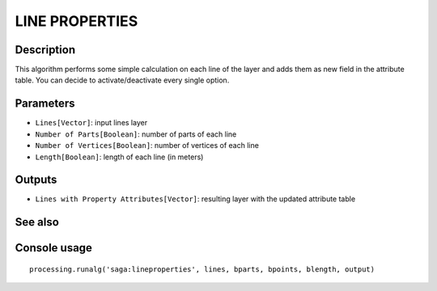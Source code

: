 LINE PROPERTIES
===============

Description
-----------
This algorithm performs some simple calculation on each line of the layer and adds them as new field in the attribute table. 
You can decide to activate/deactivate every single option.   

Parameters
----------

- ``Lines[Vector]``: input lines layer
- ``Number of Parts[Boolean]``: number of parts of each line
- ``Number of Vertices[Boolean]``: number of vertices of each line
- ``Length[Boolean]``: length of each line (in meters)

Outputs
-------

- ``Lines with Property Attributes[Vector]``: resulting layer with the updated attribute table

See also
---------


Console usage
-------------


::

	processing.runalg('saga:lineproperties', lines, bparts, bpoints, blength, output)
